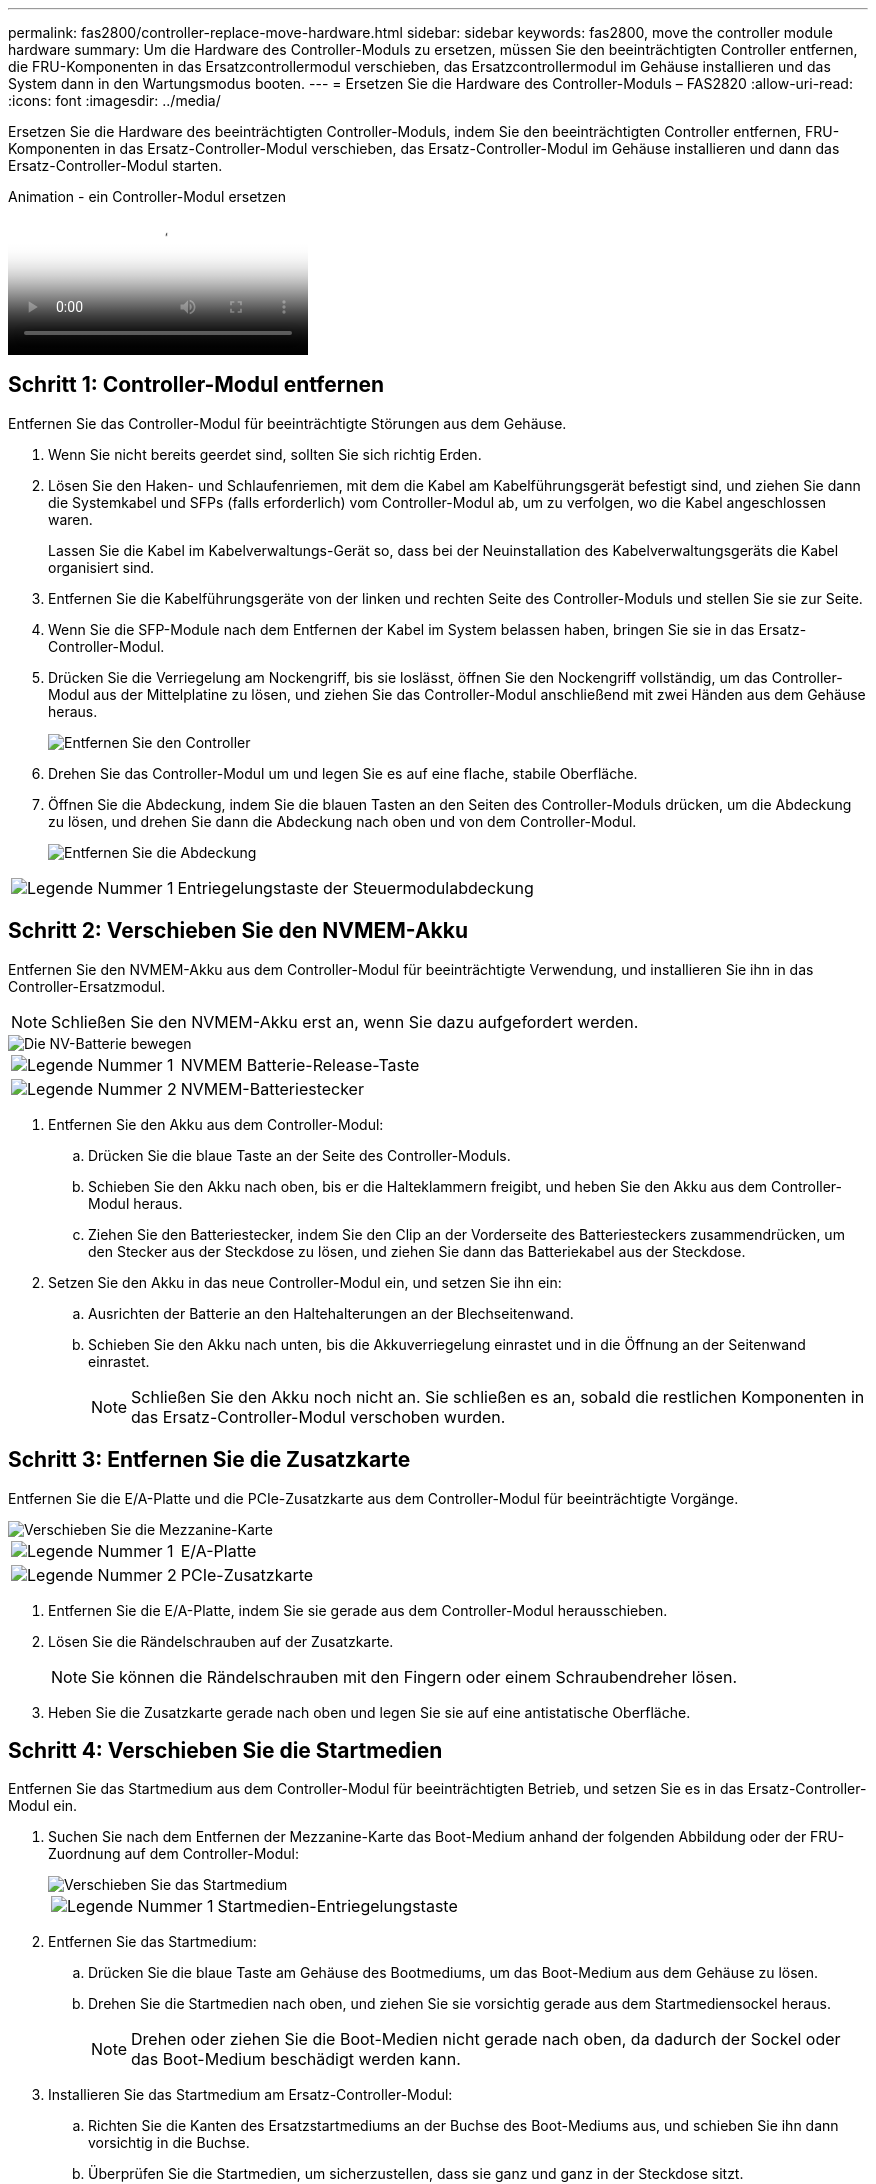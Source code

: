 ---
permalink: fas2800/controller-replace-move-hardware.html 
sidebar: sidebar 
keywords: fas2800, move the controller module hardware 
summary: Um die Hardware des Controller-Moduls zu ersetzen, müssen Sie den beeinträchtigten Controller entfernen, die FRU-Komponenten in das Ersatzcontrollermodul verschieben, das Ersatzcontrollermodul im Gehäuse installieren und das System dann in den Wartungsmodus booten. 
---
= Ersetzen Sie die Hardware des Controller-Moduls – FAS2820
:allow-uri-read: 
:icons: font
:imagesdir: ../media/


[role="lead"]
Ersetzen Sie die Hardware des beeinträchtigten Controller-Moduls, indem Sie den beeinträchtigten Controller entfernen, FRU-Komponenten in das Ersatz-Controller-Modul verschieben, das Ersatz-Controller-Modul im Gehäuse installieren und dann das Ersatz-Controller-Modul starten.

.Animation - ein Controller-Modul ersetzen
video::c83a3301-3161-4d65-86e8-af540147576a[panopto]


== Schritt 1: Controller-Modul entfernen

Entfernen Sie das Controller-Modul für beeinträchtigte Störungen aus dem Gehäuse.

. Wenn Sie nicht bereits geerdet sind, sollten Sie sich richtig Erden.
. Lösen Sie den Haken- und Schlaufenriemen, mit dem die Kabel am Kabelführungsgerät befestigt sind, und ziehen Sie dann die Systemkabel und SFPs (falls erforderlich) vom Controller-Modul ab, um zu verfolgen, wo die Kabel angeschlossen waren.
+
Lassen Sie die Kabel im Kabelverwaltungs-Gerät so, dass bei der Neuinstallation des Kabelverwaltungsgeräts die Kabel organisiert sind.

. Entfernen Sie die Kabelführungsgeräte von der linken und rechten Seite des Controller-Moduls und stellen Sie sie zur Seite.
. Wenn Sie die SFP-Module nach dem Entfernen der Kabel im System belassen haben, bringen Sie sie in das Ersatz-Controller-Modul.
. Drücken Sie die Verriegelung am Nockengriff, bis sie loslässt, öffnen Sie den Nockengriff vollständig, um das Controller-Modul aus der Mittelplatine zu lösen, und ziehen Sie das Controller-Modul anschließend mit zwei Händen aus dem Gehäuse heraus.
+
image::../media/drw_2850_pcm_remove_install_IEOPS-694.svg[Entfernen Sie den Controller]

. Drehen Sie das Controller-Modul um und legen Sie es auf eine flache, stabile Oberfläche.
. Öffnen Sie die Abdeckung, indem Sie die blauen Tasten an den Seiten des Controller-Moduls drücken, um die Abdeckung zu lösen, und drehen Sie dann die Abdeckung nach oben und von dem Controller-Modul.
+
image::../media/drw_2850_open_controller_module_cover_IEOPS-695.svg[Entfernen Sie die Abdeckung]



[cols="1,3"]
|===


 a| 
image::../media/icon_round_1.png[Legende Nummer 1]
 a| 
Entriegelungstaste der Steuermodulabdeckung

|===


== Schritt 2: Verschieben Sie den NVMEM-Akku

Entfernen Sie den NVMEM-Akku aus dem Controller-Modul für beeinträchtigte Verwendung, und installieren Sie ihn in das Controller-Ersatzmodul.


NOTE: Schließen Sie den NVMEM-Akku erst an, wenn Sie dazu aufgefordert werden.

image::../media/drw_2850_replace_nvbattery_IEOPS-715.svg[Die NV-Batterie bewegen]

[cols="1,3"]
|===


 a| 
image::../media/icon_round_1.png[Legende Nummer 1]
 a| 
NVMEM Batterie-Release-Taste



 a| 
image::../media/icon_round_2.png[Legende Nummer 2]
 a| 
NVMEM-Batteriestecker

|===
. Entfernen Sie den Akku aus dem Controller-Modul:
+
.. Drücken Sie die blaue Taste an der Seite des Controller-Moduls.
.. Schieben Sie den Akku nach oben, bis er die Halteklammern freigibt, und heben Sie den Akku aus dem Controller-Modul heraus.
.. Ziehen Sie den Batteriestecker, indem Sie den Clip an der Vorderseite des Batteriesteckers zusammendrücken, um den Stecker aus der Steckdose zu lösen, und ziehen Sie dann das Batteriekabel aus der Steckdose.


. Setzen Sie den Akku in das neue Controller-Modul ein, und setzen Sie ihn ein:
+
.. Ausrichten der Batterie an den Haltehalterungen an der Blechseitenwand.
.. Schieben Sie den Akku nach unten, bis die Akkuverriegelung einrastet und in die Öffnung an der Seitenwand einrastet.
+

NOTE: Schließen Sie den Akku noch nicht an.  Sie schließen es an, sobald die restlichen Komponenten in das Ersatz-Controller-Modul verschoben wurden.







== Schritt 3: Entfernen Sie die Zusatzkarte

Entfernen Sie die E/A-Platte und die PCIe-Zusatzkarte aus dem Controller-Modul für beeinträchtigte Vorgänge.

image::../media/drw_2850_replace_HIC_IEOPS-700.svg[Verschieben Sie die Mezzanine-Karte]

[cols="1,3"]
|===


 a| 
image::../media/icon_round_1.png[Legende Nummer 1]
 a| 
E/A-Platte



 a| 
image::../media/icon_round_2.png[Legende Nummer 2]
 a| 
PCIe-Zusatzkarte

|===
. Entfernen Sie die E/A-Platte, indem Sie sie gerade aus dem Controller-Modul herausschieben.
. Lösen Sie die Rändelschrauben auf der Zusatzkarte.
+

NOTE: Sie können die Rändelschrauben mit den Fingern oder einem Schraubendreher lösen.

. Heben Sie die Zusatzkarte gerade nach oben und legen Sie sie auf eine antistatische Oberfläche.




== Schritt 4: Verschieben Sie die Startmedien

Entfernen Sie das Startmedium aus dem Controller-Modul für beeinträchtigten Betrieb, und setzen Sie es in das Ersatz-Controller-Modul ein.

. Suchen Sie nach dem Entfernen der Mezzanine-Karte das Boot-Medium anhand der folgenden Abbildung oder der FRU-Zuordnung auf dem Controller-Modul:
+
image::../media/drw_2850_replace_boot_media_IEOPS-696.svg[Verschieben Sie das Startmedium]

+
[cols="1,3"]
|===


 a| 
image::../media/icon_round_1.png[Legende Nummer 1]
 a| 
Startmedien-Entriegelungstaste

|===
. Entfernen Sie das Startmedium:
+
.. Drücken Sie die blaue Taste am Gehäuse des Bootmediums, um das Boot-Medium aus dem Gehäuse zu lösen.
.. Drehen Sie die Startmedien nach oben, und ziehen Sie sie vorsichtig gerade aus dem Startmediensockel heraus.
+

NOTE: Drehen oder ziehen Sie die Boot-Medien nicht gerade nach oben, da dadurch der Sockel oder das Boot-Medium beschädigt werden kann.



. Installieren Sie das Startmedium am Ersatz-Controller-Modul:
+
.. Richten Sie die Kanten des Ersatzstartmediums an der Buchse des Boot-Mediums aus, und schieben Sie ihn dann vorsichtig in die Buchse.
.. Überprüfen Sie die Startmedien, um sicherzustellen, dass sie ganz und ganz in der Steckdose sitzt.
+
Entfernen Sie gegebenenfalls die Startmedien, und setzen Sie sie wieder in den Sockel ein.

.. Drücken Sie die blaue Verriegelungstaste am Startmediengehäuse, drehen Sie die Startmedien ganz nach unten, und lassen Sie dann die Verriegelungstaste los, um das Startmedium zu verriegeln.






== Schritt 5: Installieren Sie die Zusatzkarte im Ersatzcontroller

Installieren Sie die Zusatzkarte im Ersatz-Controller-Modul.

. Setzen Sie die Zusatzkarte wieder ein:
+
.. Richten Sie die Zusatzkarte am Anschluss auf der Hauptplatine aus.
.. Drücken Sie die Karte vorsichtig nach unten, um sie in den Steckplatz zu setzen.
.. Ziehen Sie die drei Rändelschrauben auf der Zusatzkarte fest.


. Setzen Sie die E/A-Platte wieder ein.




== Schritt 6: Verschieben Sie die DIMMs

Entfernen Sie die DIMMs aus dem Controller-Modul für beeinträchtigte Störungen, und setzen Sie sie in das Ersatz-Controller-Modul ein.

image::../media/drw_2850_replace_dimms_IEOPS-699.svg[Bewegen Sie die DIMMs]

[cols="1,3"]
|===


 a| 
image::../media/icon_round_1.png[Legende Nummer 1]
 a| 
DIMM-Verriegelungsriegel



 a| 
image::../media/icon_round_2.png[Legende Nummer 2]
 a| 
DIMM

|===
. Suchen Sie die DIMMs auf dem Controller-Modul
+

NOTE: Notieren Sie sich die Position des DIMM-Moduls in den Sockeln, damit Sie das DIMM an der gleichen Stelle in das Ersatz-Controller-Modul und in der richtigen Ausrichtung einsetzen können.

. Entfernen Sie die DIMMs aus dem Controller-Modul für beeinträchtigte Störungen:
+
.. Entfernen Sie das DIMM-Modul aus dem Steckplatz, indem Sie die beiden DIMM-Auswurfhalterungen auf beiden Seiten des DIMM langsam auseinander drücken.
+
Das DIMM dreht sich ein wenig nach oben.

.. Drehen Sie das DIMM-Modul so weit wie möglich, und schieben Sie es dann aus dem Sockel.
+

NOTE: Halten Sie das DIMM vorsichtig an den Rändern, um Druck auf die Komponenten auf der DIMM-Leiterplatte zu vermeiden.



. Stellen Sie sicher, dass die NVMEM-Batterie nicht an das Ersatz-Controller-Modul angeschlossen ist.
. Installieren Sie die DIMMs in der Ersatzsteuerung an derselben Stelle, an der sie sich im außer Betrieb genommenen Controller befanden:
+
.. Drücken Sie vorsichtig, aber fest auf die Oberseite des DIMM, bis die Auswurfklammern über den Kerben an den Enden des DIMM einrasten.
+
Das DIMM passt eng in den Steckplatz, sollte aber leicht einpassen. Falls nicht, richten Sie das DIMM-Modul mit dem Steckplatz aus und setzen Sie es wieder ein.

+

NOTE: Prüfen Sie das DIMM visuell, um sicherzustellen, dass es gleichmäßig ausgerichtet und vollständig in den Steckplatz eingesetzt ist.



. Wiederholen Sie diese Schritte für das andere DIMM.




== Schritt 7: Verschieben Sie ein Cache-Modul

Entfernen Sie das Cache-Modul aus dem Controller-Modul für beeinträchtigte Störungen, und setzen Sie es in das Controller-Ersatzmodul ein.

image::../media/drw_2850_replace_caching module_IEOPS-697.svg[Verschieben Sie das Caching-Modul]

[cols="1,3"]
|===


 a| 
image::../media/icon_round_1.png[Legende Nummer 1]
 a| 
Sperrtaste für Caching-Modul

|===
. Suchen Sie das Caching-Modul in der Nähe der Rückseite des Controller-Moduls, und entfernen Sie es:
+
.. Drücken Sie die blaue Verriegelungstaste, und drehen Sie das Zwischenspeichermodul nach oben.
.. Ziehen Sie das Zwischenmodul vorsichtig gerade aus dem Gehäuse heraus.


. Installieren Sie das Caching-Modul im Ersatz-Controller-Modul:
+
.. Richten Sie die Kanten des Cache-Moduls an der Buchse im Gehäuse aus, und schieben Sie sie dann vorsichtig in die Buchse.
.. Vergewissern Sie sich, dass das Caching-Modul ganz und ganz im Sockel sitzt.
+
Entfernen Sie gegebenenfalls das Cache-Modul, und setzen Sie es wieder in den Sockel ein.

.. Drücken Sie die blaue Sperrtaste, drehen Sie das Caching-Modul ganz nach unten, und lassen Sie dann die Sperrtaste los, um das Caching-Modul zu verriegeln.


. Schließen Sie die NVMEM-Batterie an.
+
Vergewissern Sie sich, dass der Stecker in der Akkusteckdose auf der Hauptplatine einrastet.

+

NOTE: Wenn das Anschließen der Batterie schwierig ist, entfernen Sie die Batterie aus dem Controller-Modul, schließen Sie sie an, und setzen Sie sie dann wieder in das Controller-Modul ein.

. Bringen Sie die Abdeckung des Controller-Moduls wieder an.




== Schritt 8: Installieren Sie die NV-Batterie

Setzen Sie die NV-Batterie in das neue Controller-Modul ein.

. Stecken Sie den Batteriestecker wieder in die Buchse am Controller-Modul.
+
Vergewissern Sie sich, dass der Stecker in der Akkubuchse auf der Hauptplatine einrastet.

. Ausrichten der Batterie an den Haltehalterungen an der Blechseitenwand.
. Schieben Sie den Akku nach unten, bis die Akkuverriegelung einrastet und in die Öffnung an der Seitenwand einrastet.
. Setzen Sie die Abdeckung des Controller-Moduls wieder ein, und verriegeln Sie sie.




== Schritt 9: Installieren Sie den Controller

Installieren Sie das Ersatz-Controller-Modul im Systemgehäuse und starten Sie den ONTAP.


NOTE: Möglicherweise wird die System-Firmware beim Booten des Systems aktualisiert. Diesen Vorgang nicht abbrechen. Das Verfahren erfordert, dass Sie den Bootvorgang unterbrechen, den Sie in der Regel jederzeit nach der entsprechenden Aufforderung durchführen können. Wenn das System jedoch beim Booten der System die System-Firmware aktualisiert, müssen Sie nach Abschluss der Aktualisierung warten, bevor Sie den Bootvorgang unterbrechen.

. Wenn Sie nicht bereits geerdet sind, sollten Sie sich richtig Erden.
. Wenn dies noch nicht geschehen ist, bringen Sie die Abdeckung am Controller-Modul wieder an.
. Drehen Sie das Controller-Modul.
. Richten Sie das Ende des Controller-Moduls an der Öffnung im Gehäuse aus, und drücken Sie dann vorsichtig das Controller-Modul zur Hälfte in das System.
+

NOTE: Setzen Sie das Controller-Modul erst dann vollständig in das Chassis ein, wenn Sie dazu aufgefordert werden.

. Führen Sie die Neuinstallation des Controller-Moduls durch:
+
.. Schieben Sie das Steuermodul fest in die offene Position, bis es auf die Mittelebene trifft und vollständig sitzt, und schließen Sie dann den Nockengriff in die verriegelte Position.
+

NOTE: Beim Einschieben des Controller-Moduls in das Gehäuse keine übermäßige Kraft verwenden, um Schäden an den Anschlüssen zu vermeiden.

+
Der Controller beginnt zu booten, sobald er im Gehäuse sitzt.

.. Wenn Sie dies noch nicht getan haben, installieren Sie das Kabelverwaltungsgerät neu.
.. Verbinden Sie die Kabel mit dem Haken- und Schlaufenband mit dem Kabelmanagement-Gerät.
+

NOTE: Sie müssen nach einer Konsolenmeldung für das automatische Firmware-Update suchen. Wenn die Aktualisierungsmeldung angezeigt wird, drücken Sie nicht `Ctrl-C` So unterbrechen Sie den Bootvorgang, bis eine Meldung angezeigt wird, die bestätigt, dass die Aktualisierung abgeschlossen ist. Wenn die Firmware-Aktualisierung abgebrochen wird, wird der Boot-Prozess zur LOADER-Eingabeaufforderung beendet. Sie müssen den ausführen `update_flash` Befehl, und geben Sie dann ein `bye -g` Um das System neu zu starten.





*Wichtig:* während des Startvorgangs werden möglicherweise folgende Eingabeaufforderungen angezeigt:

* Eine Warnmeldung über eine nicht übereinstimmende System-ID und die Aufforderung, die System-ID außer Kraft zu setzen. Antworten `y` Zu dieser Eingabeaufforderung.
* Eine Eingabeaufforderung mit einer Warnmeldung, dass Sie beim Aufrufen des Wartungsmodus in einer HA-Konfiguration sicherstellen müssen, dass der gesunde Controller weiterhin ausgefallen ist. Antworten `y` Zu dieser Eingabeaufforderung.

